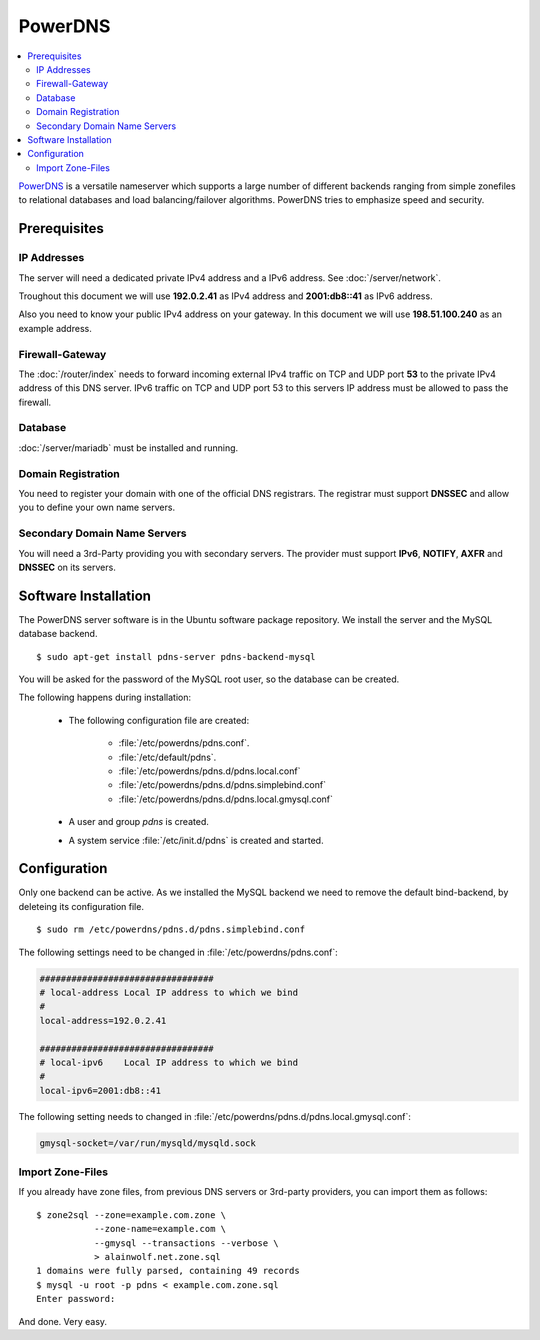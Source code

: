 PowerDNS
========

.. contents:: \ 

`PowerDNS <https://www.powerdns.com/>`_ is a versatile nameserver which supports
a large number  of different backends ranging from simple zonefiles to
relational  databases and load balancing/failover algorithms.  PowerDNS tries to
emphasize speed and security.


Prerequisites
-------------


IP Addresses
^^^^^^^^^^^^

The server will need a dedicated private IPv4 address and a IPv6 address.
See :doc:`/server/network`.

Troughout this document we will use **192.0.2.41** as IPv4 address and 
**2001:db8::41** as IPv6 address.

Also you need to know your public IPv4 address on your gateway. In this document 
we will use **198.51.100.240** as an example address.


Firewall-Gateway
^^^^^^^^^^^^^^^^

The :doc:`/router/index` needs to forward incoming external IPv4 traffic on TCP
and UDP port  **53** to the private IPv4 address of this DNS server. IPv6
traffic on TCP and UDP port 53 to this servers IP address must be allowed to
pass the firewall.


Database
^^^^^^^^

:doc:`/server/mariadb` must be installed and running.


Domain Registration
^^^^^^^^^^^^^^^^^^^

You need to register your domain with one of the official DNS registrars. The
registrar must support **DNSSEC** and allow you to define your own name servers.


Secondary Domain Name Servers
^^^^^^^^^^^^^^^^^^^^^^^^^^^^^

You will need a 3rd-Party providing you with secondary servers. The provider must
support **IPv6**, **NOTIFY**, **AXFR** and **DNSSEC** on its servers.


Software Installation
---------------------

The PowerDNS server software is in the Ubuntu software package repository. We 
install the server and the MySQL database backend.

::

    $ sudo apt-get install pdns-server pdns-backend-mysql

You will be asked for the password of the MySQL root user, so the database can 
be created.

The following happens during installation:

    * The following configuration file are created:

        * :file:`/etc/powerdns/pdns.conf`.
        * :file:`/etc/default/pdns`.
        * :file:`/etc/powerdns/pdns.d/pdns.local.conf`
        * :file:`/etc/powerdns/pdns.d/pdns.simplebind.conf`
        * :file:`/etc/powerdns/pdns.d/pdns.local.gmysql.conf`

    * A user and group *pdns* is created.
    * A system service :file:`/etc/init.d/pdns` is created and started.


Configuration
-------------

Only one backend can be active. As we installed the MySQL backend we need to 
remove the default bind-backend, by deleteing its configuration file.

::
    
    $ sudo rm /etc/powerdns/pdns.d/pdns.simplebind.conf


The following settings need to be changed in :file:`/etc/powerdns/pdns.conf`:

.. code-block:: ini

    #################################
    # local-address Local IP address to which we bind
    #
    local-address=192.0.2.41

    #################################
    # local-ipv6    Local IP address to which we bind
    #
    local-ipv6=2001:db8::41


The following setting needs to changed in 
:file:`/etc/powerdns/pdns.d/pdns.local.gmysql.conf`:

.. code-block:: ini

    gmysql-socket=/var/run/mysqld/mysqld.sock


Import Zone-Files
^^^^^^^^^^^^^^^^^

If you already have zone files, from previous DNS servers or 3rd-party
providers, you can import them as follows::

    $ zone2sql --zone=example.com.zone \
               --zone-name=example.com \
               --gmysql --transactions --verbose \
               > alainwolf.net.zone.sql
    1 domains were fully parsed, containing 49 records
    $ mysql -u root -p pdns < example.com.zone.sql
    Enter password: 

And done. Very easy.